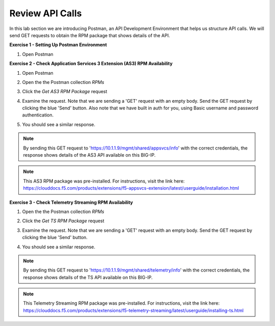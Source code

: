 Review API Calls
================

In this lab section we are introducing Postman, an API Development Environment that helps us structure API calls. We will send GET requests to obtain the RPM package that shows details of the API.

**Exercise 1 - Setting Up Postman Environment**

#. Open Postman

**Exercise 2 - Check Application Services 3 Extension (AS3) RPM Availability**
  
#. Open Postman 

#. Open the the Postman collection `RPMs`

   .. image:: ./postman1.jpg

#. Click the `Get AS3 RPM Package` request 

#. Examine the request. Note that we are sending a 'GET' request with an empty body. Send the GET request by clicking the blue 'Send' button. Also note that we have built in auth for you, using Basic username and password authentication. 

   .. image:: ./send1.jpg

#. You should see a similar response. 

   .. image:: ./as3rpm.jpg

.. note:: By sending this GET request to 'https://10.1.1.9/mgmt/shared/appsvcs/info' with the correct credentials, the response shows details of the AS3 API available on this BIG-IP. 

.. note:: This AS3 RPM package was pre-installed. For instructions, visit the link here: https://clouddocs.f5.com/products/extensions/f5-appsvcs-extension/latest/userguide/installation.html 

**Exercise 3 - Check Telemetry Streaming RPM Availability**
  
#. Open the the Postman collection `RPMs`

#. Click the `Get TS RPM Package` request 

#. Examine the request. Note that we are sending a 'GET' request with an empty body. Send the GET request by clicking the blue 'Send' button. 

   .. image:: ./sendts.jpg

#. You should see a similar response. 

   .. image:: ./tsrpm.jpg

.. note:: By sending this GET request to 'https://10.1.1.9/mgmt/shared/telemetry/info' with the correct credentials, the response shows details of the TS API available on this BIG-IP. 

.. note:: This Telemetry Streaming RPM package was pre-installed. For instructions, visit the link here: https://clouddocs.f5.com/products/extensions/f5-telemetry-streaming/latest/userguide/installing-ts.html
